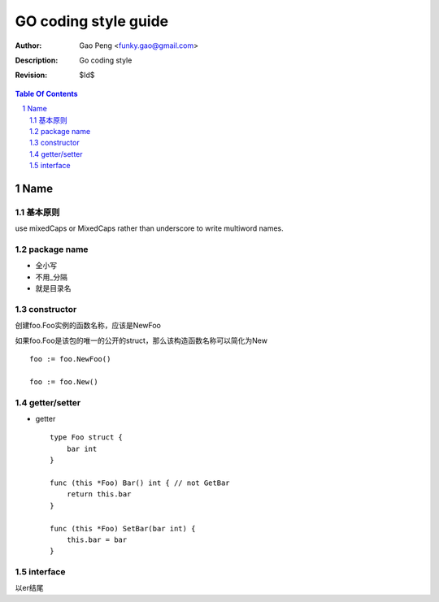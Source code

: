 =========================
GO coding style guide
=========================

:Author: Gao Peng <funky.gao@gmail.com>
:Description: Go coding style
:Revision: $Id$

.. contents:: Table Of Contents
.. section-numbering::


Name
============

基本原则
------------
use mixedCaps or MixedCaps rather than underscore to write multiword names.

package name
------------

- 全小写

- 不用_分隔

- 就是目录名

constructor
-----------

创建foo.Foo实例的函数名称，应该是NewFoo

如果foo.Foo是该包的唯一的公开的struct，那么该构造函数名称可以简化为New

::

    foo := foo.NewFoo()

    foo := foo.New()

getter/setter
-------------

- getter

  ::

        type Foo struct {
            bar int
        }

        func (this *Foo) Bar() int { // not GetBar
            return this.bar
        }

        func (this *Foo) SetBar(bar int) {
            this.bar = bar
        }


interface
---------

以er结尾
